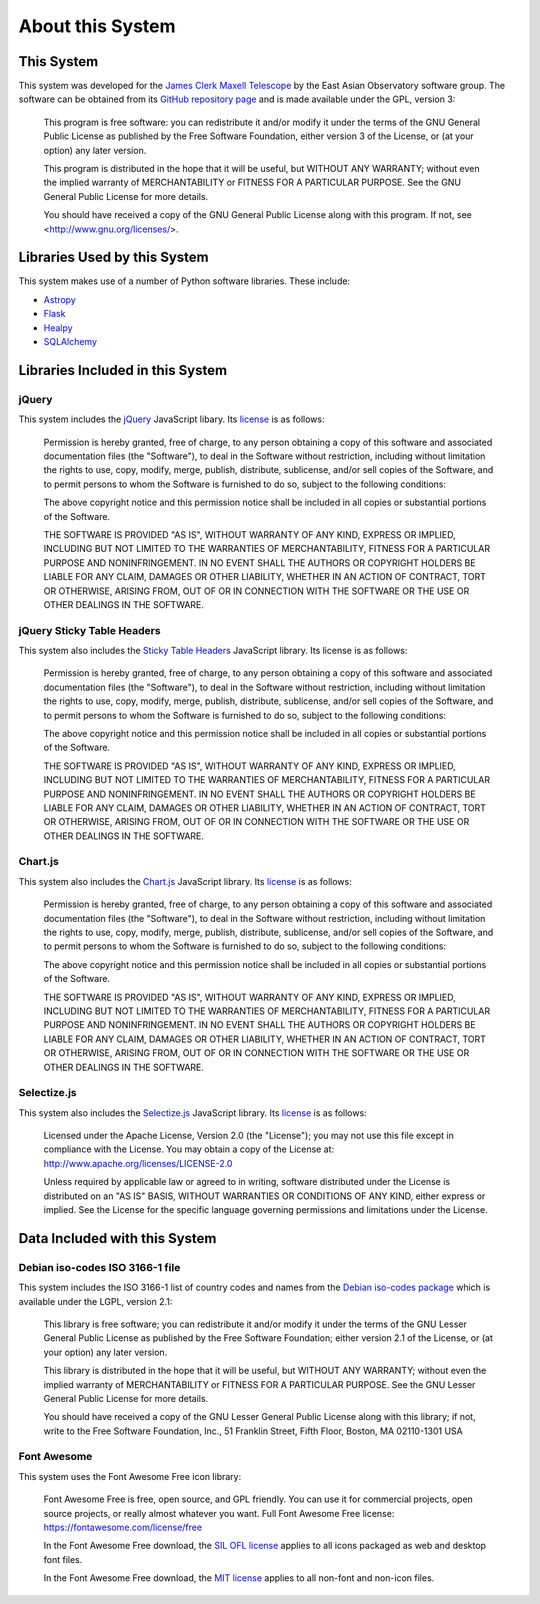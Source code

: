 About this System
=================

This System
-----------

This system was developed for the
`James Clerk Maxell Telescope <http://www.eaobservatory.org/jcmt>`_
by the East Asian Observatory software group.
The software can be obtained from its
`GitHub repository page <https://github.com/eaobservatory/hedwig>`_
and is made available under the GPL, version 3:

    This program is free software: you can redistribute it and/or modify
    it under the terms of the GNU General Public License as published by
    the Free Software Foundation, either version 3 of the License, or
    (at your option) any later version.

    This program is distributed in the hope that it will be useful,
    but WITHOUT ANY WARRANTY; without even the implied warranty of
    MERCHANTABILITY or FITNESS FOR A PARTICULAR PURPOSE.  See the
    GNU General Public License for more details.

    You should have received a copy of the GNU General Public License
    along with this program.  If not, see <http://www.gnu.org/licenses/>.

Libraries Used by this System
-----------------------------

This system makes use of a number of Python software libraries.
These include:

* `Astropy <http://www.astropy.org/>`_
* `Flask <http://flask.pocoo.org/>`_
* `Healpy <https://pypi.python.org/pypi/healpy>`_
* `SQLAlchemy <http://www.sqlalchemy.org/>`_

Libraries Included in this System
---------------------------------

jQuery
~~~~~~

This system includes the `jQuery <http://jquery.com/>`_ JavaScript
libary.  Its `license <https://jquery.org/license/>`__ is as follows:

    Permission is hereby granted, free of charge, to any person obtaining
    a copy of this software and associated documentation files (the
    "Software"), to deal in the Software without restriction, including
    without limitation the rights to use, copy, modify, merge, publish,
    distribute, sublicense, and/or sell copies of the Software, and to
    permit persons to whom the Software is furnished to do so, subject to
    the following conditions:

    The above copyright notice and this permission notice shall be
    included in all copies or substantial portions of the Software.

    THE SOFTWARE IS PROVIDED "AS IS", WITHOUT WARRANTY OF ANY KIND,
    EXPRESS OR IMPLIED, INCLUDING BUT NOT LIMITED TO THE WARRANTIES OF
    MERCHANTABILITY, FITNESS FOR A PARTICULAR PURPOSE AND
    NONINFRINGEMENT. IN NO EVENT SHALL THE AUTHORS OR COPYRIGHT HOLDERS BE
    LIABLE FOR ANY CLAIM, DAMAGES OR OTHER LIABILITY, WHETHER IN AN ACTION
    OF CONTRACT, TORT OR OTHERWISE, ARISING FROM, OUT OF OR IN CONNECTION
    WITH THE SOFTWARE OR THE USE OR OTHER DEALINGS IN THE SOFTWARE.

jQuery Sticky Table Headers
~~~~~~~~~~~~~~~~~~~~~~~~~~~

This system also includes the
`Sticky Table Headers <https://github.com/jmosbech/StickyTableHeaders>`_
JavaScript library.
Its license is as follows:

    Permission is hereby granted, free of charge, to any person obtaining
    a copy of this software and associated documentation files (the
    "Software"), to deal in the Software without restriction, including
    without limitation the rights to use, copy, modify, merge, publish,
    distribute, sublicense, and/or sell copies of the Software, and to
    permit persons to whom the Software is furnished to do so, subject to
    the following conditions:

    The above copyright notice and this permission notice shall be
    included in all copies or substantial portions of the Software.

    THE SOFTWARE IS PROVIDED "AS IS", WITHOUT WARRANTY OF ANY KIND,
    EXPRESS OR IMPLIED, INCLUDING BUT NOT LIMITED TO THE WARRANTIES OF
    MERCHANTABILITY, FITNESS FOR A PARTICULAR PURPOSE AND
    NONINFRINGEMENT. IN NO EVENT SHALL THE AUTHORS OR COPYRIGHT HOLDERS BE
    LIABLE FOR ANY CLAIM, DAMAGES OR OTHER LIABILITY, WHETHER IN AN ACTION
    OF CONTRACT, TORT OR OTHERWISE, ARISING FROM, OUT OF OR IN CONNECTION
    WITH THE SOFTWARE OR THE USE OR OTHER DEALINGS IN THE SOFTWARE.

Chart.js
~~~~~~~~

This system also includes the
`Chart.js <https://www.chartjs.org/>`_
JavaScript library.  Its
`license <https://www.chartjs.org/docs/latest/notes/license.html>`__
is as follows:

    Permission is hereby granted, free of charge, to any person obtaining
    a copy of this software and associated documentation files (the
    "Software"), to deal in the Software without restriction, including
    without limitation the rights to use, copy, modify, merge, publish,
    distribute, sublicense, and/or sell copies of the Software, and to
    permit persons to whom the Software is furnished to do so, subject
    to the following conditions:

    The above copyright notice and this permission notice shall be
    included in all copies or substantial portions of the Software.

    THE SOFTWARE IS PROVIDED "AS IS", WITHOUT WARRANTY OF ANY
    KIND, EXPRESS OR IMPLIED, INCLUDING BUT NOT LIMITED TO THE
    WARRANTIES OF MERCHANTABILITY, FITNESS FOR A PARTICULAR PURPOSE AND
    NONINFRINGEMENT. IN NO EVENT SHALL THE AUTHORS OR COPYRIGHT HOLDERS
    BE LIABLE FOR ANY CLAIM, DAMAGES OR OTHER LIABILITY, WHETHER IN
    AN ACTION OF CONTRACT, TORT OR OTHERWISE, ARISING FROM, OUT OF OR
    IN CONNECTION WITH THE SOFTWARE OR THE USE OR OTHER DEALINGS IN
    THE SOFTWARE.

Selectize.js
~~~~~~~~~~~~

This system also includes the
`Selectize.js <https://selectize.dev>`_
JavaScript library.  Its
`license <https://github.com/selectize/selectize.js/blob/master/LICENSE>`__
is as follows:

    Licensed under the Apache License, Version 2.0 (the
    "License"); you may not use this file except in compliance
    with the License. You may obtain a copy of the License at:
    http://www.apache.org/licenses/LICENSE-2.0

    Unless required by applicable law or agreed to in writing, software
    distributed under the License is distributed on an "AS IS" BASIS,
    WITHOUT WARRANTIES OR CONDITIONS OF ANY KIND, either express
    or implied. See the License for the specific language governing
    permissions and limitations under the License.

Data Included with this System
------------------------------

Debian iso-codes ISO 3166-1 file
~~~~~~~~~~~~~~~~~~~~~~~~~~~~~~~~

This system includes the ISO 3166-1 list of country codes and names from the
`Debian iso-codes package <https://salsa.debian.org/iso-codes-team/iso-codes/>`_
which is available under the LGPL, version 2.1:

    This library is free software; you can redistribute it and/or
    modify it under the terms of the GNU Lesser General Public
    License as published by the Free Software Foundation; either
    version 2.1 of the License, or (at your option) any later version.

    This library is distributed in the hope that it will be useful,
    but WITHOUT ANY WARRANTY; without even the implied warranty of
    MERCHANTABILITY or FITNESS FOR A PARTICULAR PURPOSE.  See the GNU
    Lesser General Public License for more details.

    You should have received a copy of the GNU Lesser General Public
    License along with this library; if not, write to the Free Software
    Foundation, Inc., 51 Franklin Street, Fifth Floor, Boston, MA 02110-1301 USA

Font Awesome
~~~~~~~~~~~~

This system uses the Font Awesome Free icon library:

    Font Awesome Free is free, open source, and GPL friendly. You can use it for
    commercial projects, open source projects, or really almost whatever you want.
    Full Font Awesome Free license: https://fontawesome.com/license/free

    In the Font Awesome Free download,
    the `SIL OFL license <https://scripts.sil.org/OFL>`_
    applies to all icons packaged as web and desktop font files.

    In the Font Awesome Free download,
    the `MIT license <https://opensource.org/licenses/MIT>`_
    applies to all non-font and non-icon files.

